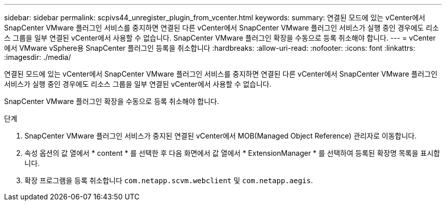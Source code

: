 ---
sidebar: sidebar 
permalink: scpivs44_unregister_plugin_from_vcenter.html 
keywords:  
summary: 연결된 모드에 있는 vCenter에서 SnapCenter VMware 플러그인 서비스를 중지하면 연결된 다른 vCenter에서 SnapCenter VMware 플러그인 서비스가 실행 중인 경우에도 리소스 그룹을 일부 연결된 vCenter에서 사용할 수 없습니다. SnapCenter VMware 플러그인 확장을 수동으로 등록 취소해야 합니다. 
---
= vCenter에서 VMware vSphere용 SnapCenter 플러그인 등록을 취소합니다
:hardbreaks:
:allow-uri-read: 
:nofooter: 
:icons: font
:linkattrs: 
:imagesdir: ./media/


연결된 모드에 있는 vCenter에서 SnapCenter VMware 플러그인 서비스를 중지하면 연결된 다른 vCenter에서 SnapCenter VMware 플러그인 서비스가 실행 중인 경우에도 리소스 그룹을 일부 연결된 vCenter에서 사용할 수 없습니다.

SnapCenter VMware 플러그인 확장을 수동으로 등록 취소해야 합니다.

.단계
. SnapCenter VMware 플러그인 서비스가 중지된 연결된 vCenter에서 MOB(Managed Object Reference) 관리자로 이동합니다.
. 속성 옵션의 값 열에서 * content * 를 선택한 후 다음 화면에서 값 열에서 * ExtensionManager * 를 선택하여 등록된 확장명 목록을 표시합니다.
. 확장 프로그램을 등록 취소합니다 `com.netapp.scvm.webclient` 및 `com.netapp.aegis`.

